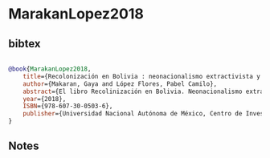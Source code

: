 * MarakanLopez2018




** bibtex

#+NAME: bibtex
#+BEGIN_SRC bibtex

@book{MarakanLopez2018,
    title={Recolonización en Bolivia : neonacionalismo extractivista y resistencia comunitaria},
    author={Makaran, Gaya and López Flores, Pabel Camilo},
    abstract={El libro Recolinización en Bolivia. Neonacionalismo extractivista y resistencia comunitaria es fruto de un encuentro de dos personas y sus respectivas miradas, unidas por un horizonte común que tras un intenso proceso de debate lograron complementarse y fundirse en un texto único que expresa integramente el senti-pensar de ambos. Escrito entre México y Bolivia, y también entre múltiples geografías, en las que a los autores les tocó coincidir en el tiempo-espacio creativo: apuntado en el cuaderno de campo en la Amazonía boliviana, tecleado en cafeterías coyacanenses y paceñas, este libro nace desde el compromiso y, a decir zapatista, la "digna rabia", para para que a través de sus páginas camine la palabra de esperanza en un escenario desesperante, pero con un horizonte "otro" siempre posible, como un homenaje a todos y todas los que siguen resistiendo y re-existiendo en el TIPNIS y otros tantos territorios y espacios en Bolivia y Abya Yala, en esta lucha común contra el despojo el autoritarismo y la mercantilización de la vida. Nos planteamos indagar y problematizar el periodo actual en Bolivia, al que identificamos como un proceso de recolonización por parte del gobierno del MAS. Éste deriva de su carácter neonacionalista, en cuanto al relanzamiento del proyecto del Estado-nación, y extractivista si se trata del modelo económico que lo sustenta. Será uno de los casos más emblemáticos de los últimos años -la defensa de TIPNIS-, el que desarrollaremos con detalle, basándonos en los testimonios de los propios sujetos rebeldes, para dar cuenta de la naturaleza del proyecto gubernamental, la perversidad de sus acciones y el desquiciamiento de sus discursos, pero sobre todo, para hacer visible la lucha de las y los indígenas de este territorio en resistencia, con sus horizontes, logros y retos.},
    year={2018},
    ISBN={978-607-30-0503-6},
    publisher={Universidad Nacional Autónoma de México, Centro de Investigaciones sobre América Latina y el Caribe; Bajo Tierra Ediciones}
}

#+END_SRC




** Notes

